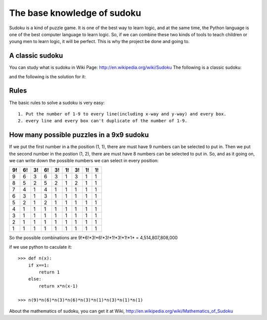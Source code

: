 The base knowledge of sudoku
============================

Sudoku is a kind of puzzle game. It is one of the best way to learn logic, and at the same time, the Python language is one of the best computer language to learn logic. 
So, if we can combine these two kinds of tools to teach children or young men to learn logic, it will be perfect. This is why the project be done and going to.

A classic sudoku
----------------

You can study what is sudoku in Wiki Page: http://en.wikipedia.org/wiki/Sudoku
The following is a classic sudoku:

.. image:: p2.png

and the following is the solution for it:

.. image:: p3.png


Rules
-----

The basic rules to solve a sudoku is very easy::

    1. Put the number of 1-9 to every line(including x-way and y-way) and every box.
    2. every line and every box can't duplicate of the number of 1-9.

How many possible puzzles in a 9x9 sudoku    
-----------------------------------------

If we put the first number in a the position (1, 1), there are must have 9 numbers can be selected to put in.
Then we put the second number in the postion (1, 2), there are must have 8 numbers can be selected to put in. So, and as it going on, we can write down the possible numbers we can select in
every position:

=== === === === === === === === ===
 9!  6!  3!  6!  3!  1!  3!  1!  1!
=== === === === === === === === ===
 9   6   3   6   3   1   3   1   1
 8   5   2   5   2   1   2   1   1
 7   4   1   4   1   1   1   1   1
 6   3   1   3   1   1   1   1   1
 5   2   1   2   1   1   1   1   1
 4   1   1   1   1   1   1   1   1
 3   1   1   1   1   1   1   1   1
 2   1   1   1   1   1   1   1   1
 1   1   1   1   1   1   1   1   1
=== === === === === === === === ===

So the possible combinations are 9!*6!*3!*6!*3!*1!*3!*1!*1* = 4,514,807,808,000

if we use python to caculate it::

    >>> def n(x):
        if x==1:
            return 1
        else:
            return x*n(x-1)
    
    >>> n(9)*n(6)*n(3)*n(6)*n(3)*n(1)*n(3)*n(1)*n(1)
    
About the mathematics of sudoku, you can get it at Wiki, http://en.wikipedia.org/wiki/Mathematics_of_Sudoku




    